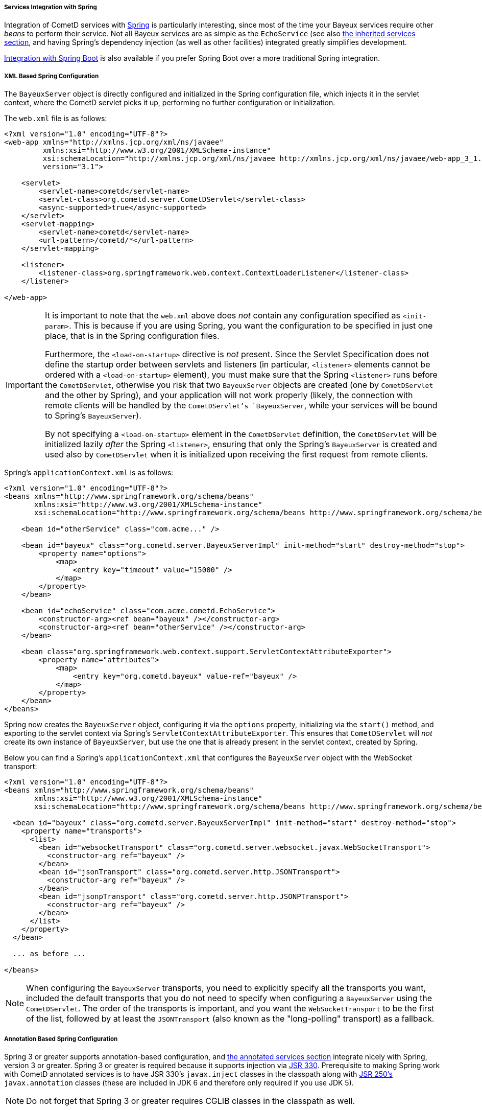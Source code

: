 
[[_java_server_services_integration_spring]]
===== Services Integration with Spring

Integration of CometD services with https://spring.io/[Spring] is
particularly interesting, since most of the time your Bayeux services require
other _beans_ to perform their service.
Not all Bayeux services are as simple as the `EchoService` (see also
<<_java_server_services_inherited,the inherited services section>>, and having
Spring's dependency injection (as well as other facilities) integrated greatly
simplifies development.

<<_java_server_services_integration_spring_boot,Integration with Spring Boot>> is
also available if you prefer Spring Boot over a more traditional Spring
integration.

[[_java_server_services_integration_spring_xml_based_spring_configuration]]
===== XML Based Spring Configuration

The `BayeuxServer` object is directly configured and initialized in the Spring
configuration file, which injects it in the servlet context, where the CometD
servlet picks it up, performing no further configuration or initialization.

The `web.xml` file is as follows:

====
[source,xml]
----
<?xml version="1.0" encoding="UTF-8"?>
<web-app xmlns="http://xmlns.jcp.org/xml/ns/javaee"
         xmlns:xsi="http://www.w3.org/2001/XMLSchema-instance"
         xsi:schemaLocation="http://xmlns.jcp.org/xml/ns/javaee http://xmlns.jcp.org/xml/ns/javaee/web-app_3_1.xsd"
         version="3.1">

    <servlet>
        <servlet-name>cometd</servlet-name>
        <servlet-class>org.cometd.server.CometDServlet</servlet-class>
        <async-supported>true</async-supported>
    </servlet>
    <servlet-mapping>
        <servlet-name>cometd</servlet-name>
        <url-pattern>/cometd/*</url-pattern>
    </servlet-mapping>

    <listener>
        <listener-class>org.springframework.web.context.ContextLoaderListener</listener-class>
    </listener>

</web-app>
----
====

[IMPORTANT]
====
It is important to note that the `web.xml` above does _not_ contain any
configuration specified as `<init-param>`.
This is because if you are using Spring, you want the configuration to be
specified in just one place, that is in the Spring configuration files.

Furthermore, the `<load-on-startup>` directive is _not_ present.
Since the Servlet Specification does not define the startup order between
servlets and listeners (in particular, `<listener>` elements cannot be
ordered with a `<load-on-startup>` element), you must make sure that the
Spring `<listener>` runs before the `CometDServlet`, otherwise you risk
that two `BayeuxServer` objects are created (one by `CometDServlet` and
the other by Spring), and your application will not work properly (likely,
the connection with remote clients will be handled by the `CometDServlet`'s
`BayeuxServer`, while your services will be bound to Spring's `BayeuxServer`).

By not specifying a `<load-on-startup>` element in the `CometDServlet`
definition, the `CometDServlet` will be initialized lazily _after_ the Spring
`<listener>`, ensuring that only the Spring's `BayeuxServer` is created and
used also by `CometDServlet` when it is initialized upon receiving the first
request from remote clients.
====

Spring's `applicationContext.xml` is as follows:

====
[source,xml]
----
<?xml version="1.0" encoding="UTF-8"?>
<beans xmlns="http://www.springframework.org/schema/beans"
       xmlns:xsi="http://www.w3.org/2001/XMLSchema-instance"
       xsi:schemaLocation="http://www.springframework.org/schema/beans http://www.springframework.org/schema/beans/spring-beans.xsd">

    <bean id="otherService" class="com.acme..." />

    <bean id="bayeux" class="org.cometd.server.BayeuxServerImpl" init-method="start" destroy-method="stop">
        <property name="options">
            <map>
                <entry key="timeout" value="15000" />
            </map>
        </property>
    </bean>

    <bean id="echoService" class="com.acme.cometd.EchoService">
        <constructor-arg><ref bean="bayeux" /></constructor-arg>
        <constructor-arg><ref bean="otherService" /></constructor-arg>
    </bean>

    <bean class="org.springframework.web.context.support.ServletContextAttributeExporter">
        <property name="attributes">
            <map>
                <entry key="org.cometd.bayeux" value-ref="bayeux" />
            </map>
        </property>
    </bean>
</beans>
----
====

Spring now creates the `BayeuxServer` object, configuring it via the `options`
property, initializing via the `start()` method, and exporting to the servlet
context via Spring's `ServletContextAttributeExporter`.
This ensures that `CometDServlet` will _not_ create its own instance of `BayeuxServer`,
but use the one that is already present in the servlet context, created by Spring.

Below you can find a Spring's `applicationContext.xml` that configures the `BayeuxServer`
object with the WebSocket transport:

====
[source,xml]
----
<?xml version="1.0" encoding="UTF-8"?>
<beans xmlns="http://www.springframework.org/schema/beans"
       xmlns:xsi="http://www.w3.org/2001/XMLSchema-instance"
       xsi:schemaLocation="http://www.springframework.org/schema/beans http://www.springframework.org/schema/beans/spring-beans.xsd">

  <bean id="bayeux" class="org.cometd.server.BayeuxServerImpl" init-method="start" destroy-method="stop">
    <property name="transports">
      <list>
        <bean id="websocketTransport" class="org.cometd.server.websocket.javax.WebSocketTransport">
          <constructor-arg ref="bayeux" />
        </bean>
        <bean id="jsonTransport" class="org.cometd.server.http.JSONTransport">
          <constructor-arg ref="bayeux" />
        </bean>
        <bean id="jsonpTransport" class="org.cometd.server.http.JSONPTransport">
          <constructor-arg ref="bayeux" />
        </bean>
      </list>
    </property>
  </bean>

  ... as before ...

</beans>
----
====

[NOTE]
====
When configuring the `BayeuxServer` transports, you need to explicitly
specify all the transports you want, included the default transports that you
do not need to specify when configuring a `BayeuxServer` using the `CometDServlet`.
The order of the transports is important, and you want the `WebSocketTransport`
to be the first of the list, followed by at least the `JSONTransport` (also
known as the "long-polling" transport) as a fallback.
====

===== Annotation Based Spring Configuration

Spring 3 or greater supports annotation-based configuration, and
<<_java_server_services_annotated,the annotated services section>> integrate
nicely with Spring, version 3 or greater.
Spring 3 or greater is required because it supports injection via
https://jcp.org/en/jsr/detail?id=330[JSR 330].
Prerequisite to making Spring work with CometD annotated services is to have
JSR 330's `javax.inject` classes in the classpath along with
https://jcp.org/en/jsr/detail?id=250[JSR 250's] `javax.annotation` classes
(these are included in JDK 6 and therefore only required if you use JDK 5).

[NOTE]
====
Do not forget that Spring 3 or greater requires CGLIB classes in the classpath as well.
====

The `web.xml` file is exactly the same as the one given as an example in the
<<_java_server_services_integration_spring_xml_based_spring_configuration,XML based configuration above>>,
and the same important notes apply.

Spring's `applicationContext.xml` is as follows:

====
[source,xml]
----
<?xml version="1.0" encoding="UTF-8"?>
<beans xmlns="http://www.springframework.org/schema/beans"
       xmlns:context="http://www.springframework.org/schema/context"
       xmlns:xsi="http://www.w3.org/2001/XMLSchema-instance"
       xsi:schemaLocation="http://www.springframework.org/schema/beans http://www.springframework.org/schema/beans/spring-beans.xsd
                           http://www.springframework.org/schema/context http://www.springframework.org/schema/context/spring-context.xsd">

    <context:component-scan base-package="com.acme..." />

</beans>
----
====

Spring scans the classpath for classes that qualify as Spring beans in the given base package.

The CometD annotated service needs some additional annotation to make it qualify as a Spring bean:

====
[source,java]
----
@javax.inject.Named // Tells Spring that this is a bean
@javax.inject.Singleton // Tells Spring that this is a singleton
@Service("echoService")
public class EchoService {
    @Inject
    private BayeuxServer bayeux;
    @Session
    private ServerSession serverSession;

    @PostConstruct
    public void init() {
        System.out.println("Echo Service Initialized");
    }

    @Listener("/echo")
    public void echo(ServerSession remote, ServerMessage.Mutable message) {
        String channel = message.getChannel();
        Object data = message.getData();
        remote.deliver(serverSession, channel, data, Promise.noop());
    }
}
----
====

The missing piece is that you need to tell Spring to perform the processing of
the CometD annotations; do so using a Spring component:

====
[source,java]
----
@Configuration
public class Configurer implements DestructionAwareBeanPostProcessor, ServletContextAware {
    private BayeuxServer bayeuxServer;
    private ServerAnnotationProcessor processor;

    @Inject
    private void setBayeuxServer(BayeuxServer bayeuxServer) {
        this.bayeuxServer = bayeuxServer;
    }

    @PostConstruct
    private void init() {
        this.processor = new ServerAnnotationProcessor(bayeuxServer);
    }

    @Override
    public Object postProcessBeforeInitialization(Object bean, String name) throws BeansException {
        processor.processDependencies(bean);
        processor.processConfigurations(bean);
        processor.processCallbacks(bean);
        return bean;
    }

    @Override
    public Object postProcessAfterInitialization(Object bean, String name) throws BeansException {
        return bean;
    }

    @Override
    public boolean requiresDestruction(Object bean) {
        return true;
    }

    @Override
    public void postProcessBeforeDestruction(Object bean, String name) throws BeansException {
        processor.deprocessCallbacks(bean);
    }

    @Bean(initMethod = "start", destroyMethod = "stop")
    public BayeuxServer bayeuxServer() {
        BayeuxServerImpl bean = new BayeuxServerImpl();
        bean.setOption(BayeuxServerImpl.LOG_LEVEL, "3");
        return bean;
    }

    @Override
    public void setServletContext(ServletContext servletContext) {
        servletContext.setAttribute(BayeuxServer.ATTRIBUTE, bayeuxServer);
    }
}
----
====

Summary:

* This Spring component is the factory for the BayeuxServer object via the
  `bayeuxServer()` method (annotated with Spring's `@Bean`).
* Creating CometD's `ServerAnnotationProcessor` requires the BayeuxServer object,
  and therefore it `@Injects` it into a setter method.
* The lifecycle callback `init()` creates CometD's `ServerAnnotationProcessor`,
  which is then used during Spring's bean post processing phases.
* Finally, the BayeuxServer object is exported into the servlet context for
  the CometD servlet to use.

[[_java_server_services_integration_spring_boot]]
===== Spring Boot Configuration

Integration with Spring Boot is quite simple as shown in the following example:

====
[source,java]
----
@SpringBootApplication <1>
public class CometDApplication implements ServletContextInitializer { <2>
    public static void main(String[] args) {
        SpringApplication.run(CometDApplication.class, args);
    }

    @Override
    public void onStartup(ServletContext servletContext) throws ServletException {
        ServletRegistration.Dynamic cometdServlet = servletContext.addServlet("cometd", AnnotationCometDServlet.class); <3>
        cometdServlet.addMapping("/cometd/*");
        cometdServlet.setAsyncSupported(true);
        cometdServlet.setLoadOnStartup(1);
        cometdServlet.setInitParameter("services", MyCometDService.class.getName());
        // Possible additional CometD Servlet configuration.
    }
}
----
====

What you have to do is:

<1> Annotate the class with `@SpringBootApplication` so that Spring Boot can find it.
<2> Implement `org.springframework.boot.web.servlet.ServletContextInitializer`, so that
you can register the CometD Servlet.
<3> Register and configure the CometD Servlet. You typically want to use the
`AnnotationCometDServlet` because Spring Boot is heavily based on annotations, and so
should your CometD application when using Spring Boot.

By default, Spring Boot uses embedded Tomcat, but Jetty is recommended with CometD.
To use Jetty's Spring Boot support, you can modify your Maven dependencies in the
following way:

====
[source,xml]
.pom.xml
----
<project xmlns="http://maven.apache.org/POM/4.0.0"
         xmlns:xsi="http://www.w3.org/2001/XMLSchema-instance" xsi:schemaLocation="http://maven.apache.org/POM/4.0.0 http://maven.apache.org/maven-v4_0_0.xsd">
  ...
    <dependencies>
      <dependency>
        <groupId>org.springframework.boot</groupId>
        <artifactId>spring-boot-starter-web</artifactId>
        <exclusions>
          <exclusion>
            <groupId>org.springframework.boot</groupId>
            <artifactId>spring-boot-starter-tomcat</artifactId>
          </exclusion>
        </exclusions>
      </dependency>
      <dependency>
        <groupId>org.springframework.boot</groupId>
        <artifactId>spring-boot-starter-jetty</artifactId>
      </dependency>
      ...
  </dependencies>
  ...
</project>
----
====

In the `pom.xml` above, the dependency on `spring-boot-starter-web` excludes the
dependency on Tomcat `spring-boot-starter-tomcat` and adds the equivalent dependency
on Jetty `spring-boot-starter-jetty`.
